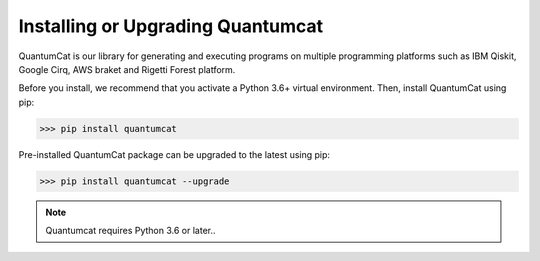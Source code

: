 .. _settingup: 

Installing or Upgrading Quantumcat
===================================

QuantumCat is our library for generating and executing programs on multiple programming platforms such as IBM Qiskit, Google Cirq, AWS braket and Rigetti Forest platform.

Before you install, we recommend that you activate a Python 3.6+ virtual environment. Then, install QuantumCat using pip:

>>> pip install quantumcat
    
Pre-installed QuantumCat package can be upgraded to the latest using pip:

>>> pip install quantumcat --upgrade
    
    

.. note::

 Quantumcat requires Python 3.6 or later..

